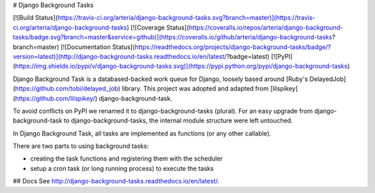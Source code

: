 # Django Background Tasks

[![Build Status](https://travis-ci.org/arteria/django-background-tasks.svg?branch=master)](https://travis-ci.org/arteria/django-background-tasks)
[![Coverage Status](https://coveralls.io/repos/arteria/django-background-tasks/badge.svg?branch=master&service=github)](https://coveralls.io/github/arteria/django-background-tasks?branch=master)
[![Documentation Status](https://readthedocs.org/projects/django-background-tasks/badge/?version=latest)](http://django-background-tasks.readthedocs.io/en/latest/?badge=latest)
[![PyPI](https://img.shields.io/pypi/v/django-background-tasks.svg)](https://pypi.python.org/pypi/django-background-tasks)


Django Background Task is a databased-backed work queue for Django, loosely based around [Ruby's DelayedJob](https://github.com/tobi/delayed_job) library. This project was adopted and adapted from [lilspikey](https://github.com/lilspikey/) django-background-task.

To avoid conflicts on PyPI we renamed it to django-background-tasks (plural). For an easy upgrade from django-background-task to django-background-tasks, the internal module structure were left untouched.

In Django Background Task, all tasks are implemented as functions (or any other callable).

There are two parts to using background tasks:

* creating the task functions and registering them with the scheduler
* setup a cron task (or long running process) to execute the tasks


## Docs
See http://django-background-tasks.readthedocs.io/en/latest/.


